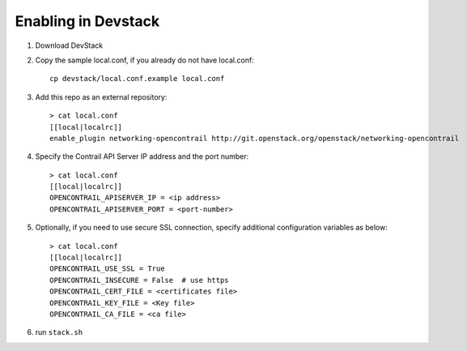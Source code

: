 ======================
 Enabling in Devstack
======================

1. Download DevStack

2. Copy the sample local.conf, if you already do not have local.conf::

     cp devstack/local.conf.example local.conf

3. Add this repo as an external repository::

     > cat local.conf
     [[local|localrc]]
     enable_plugin networking-opencontrail http://git.openstack.org/openstack/networking-opencontrail

4. Specify the Contrail API Server IP address and the port number::

     > cat local.conf
     [[local|localrc]]
     OPENCONTRAIL_APISERVER_IP = <ip address>
     OPENCONTRAIL_APISERVER_PORT = <port-number>

5. Optionally, if you need to use secure SSL connection, specify additional
   configuration variables as below::

     > cat local.conf
     [[local|localrc]]
     OPENCONTRAIL_USE_SSL = True
     OPENCONTRAIL_INSECURE = False  # use https
     OPENCONTRAIL_CERT_FILE = <certificates file>
     OPENCONTRAIL_KEY_FILE = <Key file>
     OPENCONTRAIL_CA_FILE = <ca file>

6. run ``stack.sh``
